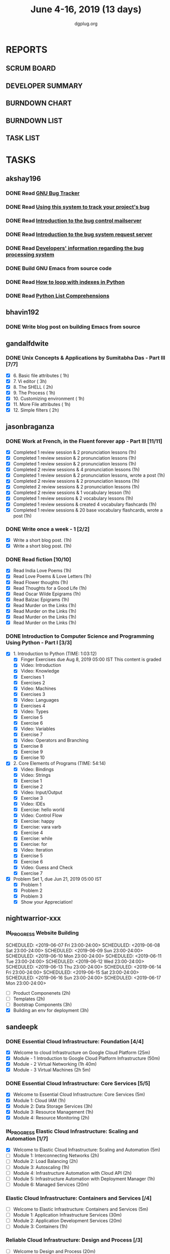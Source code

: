 #+TITLE: June 4-16, 2019 (13 days)
#+AUTHOR: dgplug.org
#+EMAIL: users@lists.dgplug.org
#+PROPERTY: Effort_ALL 0 0:05 0:10 0:30 1:00 2:00 3:00 4:00
#+COLUMNS: %35ITEM %TASKID %OWNER %3PRIORITY %TODO %5ESTIMATED{+} %3ACTUAL{+}
* REPORTS
** SCRUM BOARD
#+BEGIN: block-update-board
#+END:
** DEVELOPER SUMMARY
#+BEGIN: block-update-summary
#+END:
** BURNDOWN CHART
#+BEGIN: block-update-graph
#+END:
** BURNDOWN LIST
#+PLOT: title:"Burndown" ind:1 deps:(3 4) set:"term dumb" set:"xtics scale 0.5" set:"ytics scale 0.5" file:"burndown.plt" set:"xrange [0:17]"
#+BEGIN: block-update-burndown
#+END:
** TASK LIST
#+BEGIN: columnview :hlines 2 :maxlevel 5 :id "TASKS"
#+END:
* TASKS
  :PROPERTIES:
  :ID:       TASKS
  :SPRINTLENGTH: 13
  :SPRINTSTART: <2019-06-04 Tue>
  :wpd-akshay196: 1
  :wpd-bhavin192: 1
  :wpd-gandalfdwite: 1
  :wpd-jasonbraganza: 4
  :wpd-nightwarrior-xxx: 1
  :wpd-sandeepk: 2
  :wpd-sidntrivedi: 1
  :END:
** akshay196
*** DONE Read [[https://debbugs.gnu.org/][GNU Bug Tracker]]
    CLOSED: [2019-06-04 Tue 21:23]
    :PROPERTIES:
    :ESTIMATED: 1
    :ACTUAL:   0.82
    :OWNER: akshay196
    :ID: READ.1559574004
    :TASKID: READ.1559574004
    :END:
    :LOGBOOK:
    CLOCK: [2019-06-04 Tue 20:34]--[2019-06-04 Tue 21:23] =>  0:49
    :END:
*** DONE Read [[https://debbugs.gnu.org/Using.html][Using this system to track your project's bug]]
    CLOSED: [2019-06-10 Mon 07:19]
    :PROPERTIES:
    :ESTIMATED: 2
    :ACTUAL:   0.95
    :OWNER: akshay196
    :ID: READ.1559574102
    :TASKID: READ.1559574102
    :END:
    :LOGBOOK:
    CLOCK: [2019-06-06 Thu 22:43]--[2019-06-06 Thu 23:14] =>  0:31
    CLOCK: [2019-06-05 Wed 20:07]--[2019-06-05 Wed 20:33] =>  0:26
    :END:
*** DONE Read [[https://debbugs.gnu.org/server-control.html][Introduction to the bug control mailserver]]
    CLOSED: [2019-06-10 Mon 20:56]
    :PROPERTIES:
    :ESTIMATED: 2
    :ACTUAL:   1.98
    :OWNER: akshay196
    :ID: READ.1559574200
    :TASKID: READ.1559574200
    :END:
    :LOGBOOK:
    CLOCK: [2019-06-10 Mon 19:51]--[2019-06-10 Mon 20:56] =>  1:05
    CLOCK: [2019-06-10 Mon 07:19]--[2019-06-10 Mon 08:13] =>  0:54
    :END:
*** DONE Read [[https://debbugs.gnu.org/server-request.html][Introduction to the bug system request server]]
    CLOSED: [2019-06-13 Thu 00:01]
    :PROPERTIES:
    :ESTIMATED: 2
    :ACTUAL:   0.65
    :OWNER: akshay196
    :ID: READ.1559574236
    :TASKID: READ.1559574236
    :END:
    :LOGBOOK:
    CLOCK: [2019-06-11 Tue 07:04]--[2019-06-11 Tue 07:43] =>  0:39
    :END:
*** DONE Read [[https://debbugs.gnu.org/Developer.html][Developers' information regarding the bug processing system]]
    CLOSED: [2019-06-13 Thu 01:20]
    :PROPERTIES:
    :ESTIMATED: 2
    :ACTUAL:   1.30
    :OWNER: akshay196
    :ID: READ.1559574679
    :TASKID: READ.1559574679
    :END:
    :LOGBOOK:
    CLOCK: [2019-06-13 Thu 00:02]--[2019-06-13 Thu 01:20] =>  1:18
    :END:
*** DONE Build GNU Emacs from source code
    CLOSED: [2019-06-15 Sat 00:27]
    :PROPERTIES:
    :ESTIMATED: 2
    :ACTUAL:   1.78
    :OWNER: akshay196
    :ID: OPS.1559574312
    :TASKID: OPS.1559574312
    :END:
    :LOGBOOK:
    CLOCK: [2019-06-14 Fri 23:32]--[2019-06-15 Sat 00:27] =>  0:55
    CLOCK: [2019-06-14 Fri 00:07]--[2019-06-14 Fri 00:59] =>  0:52
    :END:
*** DONE Read [[https://treyhunner.com/2016/04/how-to-loop-with-indexes-in-python/][How to loop with indexes in Python]]
    CLOSED: [2019-06-15 Sat 22:06]
    :PROPERTIES:
    :ESTIMATED: 1
    :ACTUAL:   1.02
    :OWNER: akshay196
    :ID: READ.1559574998
    :TASKID: READ.1559574998
    :END:
    :LOGBOOK:
    CLOCK: [2019-06-15 Sat 21:05]--[2019-06-15 Sat 22:06] =>  1:01
    :END:
*** DONE Read [[https://treyhunner.com/2015/12/python-list-comprehensions-now-in-color/][Python List Comprehensions]]
    CLOSED: [2019-06-16 Sun 00:34]
    :PROPERTIES:
    :ESTIMATED: 1
    :ACTUAL:   0.65
    :OWNER: akshay196
    :ID: READ.1559575032
    :TASKID: READ.1559575032
    :END:
    :LOGBOOK:
    CLOCK: [2019-06-15 Sat 23:55]--[2019-06-16 Sun 00:34] =>  0:39
    :END:
** bhavin192
*** DONE Write blog post on building Emacs from source
    CLOSED: [2019-06-14 Fri 18:08]
    :PROPERTIES:
    :ESTIMATED: 4
    :ACTUAL:   8.93
    :END:
** gandalfdwite
*** DONE Unix Concepts & Applications by Sumitabha Das - Part III [7/7]
    CLOSED: [2019-06-16 Sun 22:58]
   :PROPERTIES:
   :ESTIMATED: 13
   :ACTUAL:   13.15
   :OWNER: gandalfdwite
   :ID: READ.1553532278
   :TASKID: READ.1553532278
   :END:
   :LOGBOOK:
   CLOCK: [2019-06-16 Sun 11:35]--[2019-06-16 Sun 12:56] =>  1:21
   CLOCK: [2019-06-15 Sat 21:00]--[2019-06-15 Sat 22:10] =>  1:10
   CLOCK: [2019-06-14 Fri 20:05]--[2019-06-14 Fri 21:40] =>  1:35
   CLOCK: [2019-06-13 Thu 21:25]--[2019-06-13 Thu 22:05] =>  0:40
   CLOCK: [2019-06-11 Tue 22:41]--[2019-06-11 Tue 23:56] =>  1:15
   CLOCK: [2019-06-10 Mon 21:27]--[2019-06-10 Mon 22:25] =>  0:58
   CLOCK: [2019-06-09 Sun 18:56]--[2019-06-09 Sun 19:52] =>  0:56
   CLOCK: [2019-06-09 Sun 17:09]--[2019-06-09 Sun 18:03] =>  0:54
   CLOCK: [2019-06-08 Sat 19:40]--[2019-06-08 Sat 21:41] =>  2:01
   CLOCK: [2019-06-06 Thu 22:16]--[2019-06-06 Thu 23:25] =>  1:09
   CLOCK: [2019-06-05 Wed 22:30]--[2019-06-05 Wed 23:40] =>  1:10
   :END:
   - [X] 6. Basic file attributes                ( 1h)
   - [X] 7. Vi editor                            ( 3h)
   - [X] 8. The SHELL                            ( 2h)
   - [X] 9. The Process                          ( 1h)
   - [X] 10. Customizing environment             ( 1h)
   - [X] 11. More File attributes                ( 1h)
   - [X] 12. Simple filters                      ( 2h)
** jasonbraganza
*** DONE Work at French, in the Fluent forever app - Part III [11/11]
   CLOSED: [2019-06-14 Fri 09:35]
   :PROPERTIES:
   :ESTIMATED: 20
   :ACTUAL:   12.42
   :OWNER: jasonbraganza
   :ID: WRITE.1557903518
   :TASKID: WRITE.1557903518
   :END:
   :LOGBOOK:
   CLOCK: [2019-06-14 Fri 06:45]--[2019-06-14 Fri 09:35] =>  2:50
   CLOCK: [2019-06-13 Thu 07:35]--[2019-06-13 Thu 08:30] =>  0:55
   CLOCK: [2019-06-13 Wed 07:15]--[2019-06-13 Wed 08:30] =>  1:15
   CLOCK: [2019-06-13 Tue 06:15]--[2019-06-13 Tue 07:27] =>  1:12
   CLOCK: [2019-06-10 Mon 08:15]--[2019-06-10 Mon 09:52] =>  1:37
   CLOCK: [2019-06-07 Fri 07:12]--[2019-06-07 Mon 08:55] =>  1:43
   CLOCK: [2019-06-06 Thu 07:15]--[2019-06-06 Thu 08:04] =>  0:49
   CLOCK: [2019-06-05 Wed 08:06]--[2019-06-05 Wed 08:55] =>  0:49
   CLOCK: [2019-06-04 Tue 07:50]--[2019-06-04 Tue 09:05] =>  1:15
   :END:
   - [X] Completed 1 review session & 2 pronunciation lessons (1h)
   - [X] Completed 1 review session & 2 pronunciation lessons (1h)
   - [X] Completed 1 review session & 2 pronunciation lessons (1h)
   - [X] Completed 2 review sessions & 4 pronunciation lessons (1h)
   - [X] Completed 1 review session & 2 pronunciation lessons, wrote a post (1h)
   - [X] Completed 2 review sessions & 2 pronunciation lessons (1h)
   - [X] Completed 2 review sessions & 2 pronunciation lessons (1h)
   - [X] Completed 2 review sessions & 1 vocabulary lesson (1h)
   - [X] Completed 1 review sessions & 2 vocabulary lessons (1h)
   - [X] Completed 1 review sessions & created 4 vocabulary flashcards (1h)
   - [X] Completed 1 review sessions & 20 base vocabulary flashcards, wrote a post (1h)
*** DONE Write once a week - 1 [2/2]
   CLOSED: [2019-06-10 Mon 08:00]
   :PROPERTIES:
   :ESTIMATED: 2
   :ACTUAL:   1.15
   :OWNER: jasonbraganza
   :ID: WRITE.1559630427
   :TASKID: WRITE.1559630427
   :END:
   :LOGBOOK:
   CLOCK: [2019-06-10 Mon 07:30]--[2019-06-10 Mon 08:00] =>  0:30
   CLOCK: [2019-06-04 Tue 14:00]--[2019-06-04 Tue 14:39] =>  0:39
   :END:
   - [X] Write a short blog post. (1h)
   - [X] Write a short blog post. (1h)
*** DONE Read fiction [10/10]
   CLOSED: [2019-06-13 Thu 12:30]
   :PROPERTIES:
   :ESTIMATED: 10
   :ACTUAL:   10.13
   :OWNER: jasonbraganza
   :ID: READ.1559630918
   :TASKID: READ.1559630918
   :END:
   :LOGBOOK:
   CLOCK: [2019-06-13 Tue 08:30]--[2019-06-13 Thu 12:30] =>  4:00
   CLOCK: [2019-06-09 Sun 10:00]--[2019-06-09 Sun 12:00] =>  2:00
   CLOCK: [2019-06-06 Thu 11:00]--[2019-06-06 Thu 13:01] =>  2:01
   CLOCK: [2019-06-05 Wed 23:35]--[2019-06-06 Thu 00:45] =>  1:10
   CLOCK: [2019-06-05 Wed 09:09]--[2019-06-05 Wed 09:11] =>  0:02
   CLOCK: [2019-06-04 Tue 13:00]--[2019-06-04 Tue 13:55] =>  0:55
   :END:
   - [X] Read India Love Poems (1h)
   - [X] Read Love Poems & Love Letters (1h)
   - [X] Read Flower thoughts (1h)
   - [X] Read Thoughts for a Good Life (1h)
   - [X] Read Oscar Wilde Epigrams (1h)
   - [X] Read Balzac Epigrams (1h)
   - [X] Read Murder on the Links (1h)
   - [X] Read Murder on the Links (1h)
   - [X] Read Murder on the Links (1h)
   - [X] Read Murder on the Links (1h)
*** DONE Introduction to Computer Science and Programming Using Python - Part I [3/3]
   CLOSED: [2019-06-16 Sun 18:00]
   :PROPERTIES:
   :ESTIMATED: 8
   :ACTUAL:   14.65
   :OWNER: jasonbraganza
   :ID: READ.1559713451
   :TASKID: READ.1559713451
   :END:
   :LOGBOOK:
<<<<<<< HEAD
   CLOCK: [2019-06-16 Sun 14:00]--[2019-06-16 Sun 18:00] =>  4:00
   CLOCK: [2019-06-16 Sun 10:15]--[2019-06-16 Sun 13:00] =>  2:45
=======
>>>>>>> pravarag/operation-blue-moon-master
   CLOCK: [2019-06-15 Sat 16:34]--[2019-06-15 Sat 20:12] =>  3:38
   CLOCK: [2019-06-15 Sat 16:01]--[2019-06-15 Sat 16:34] =>  0:33
   CLOCK: [2019-06-15 Sat 15:45]--[2019-06-15 Sat 16:01] =>  0:16
   CLOCK: [2019-06-15 Sat 10:22]--[2019-06-15 Sat 10:44] =>  0:22
   CLOCK: [2019-06-15 Sat 10:08]--[2019-06-15 Sat 10:22] =>  0:14
   CLOCK: [2019-06-15 Sat 10:03]--[2019-06-15 Sat 10:08] =>  0:05
   CLOCK: [2019-06-15 Sat 09:40]--[2019-06-15 Sat 10:03] =>  0:23
   CLOCK: [2019-06-06 Thu 08:30]--[2019-06-06 Thu 10:00] =>  1:30
   CLOCK: [2019-06-05 Wed 22:37]--[2019-06-05 Wed 23:30] =>  0:53
   :END:
   - [X] 1. Introduction to Python (TIME: 1:03:12)
     - [X] Finger Exercises due Aug 8, 2019 05:00 IST  This content is graded
     - [X] Video: Introduction
     - [X] Video: Knowledge
     - [X] Exercises 1
     - [X] Exercises 2
     - [X] Video: Machines
     - [X] Exercises 3
     - [X] Video: Languages
     - [X] Exercises 4
     - [X] Video: Types
     - [X] Exercise 5
     - [X] Exercise 6
     - [X] Video: Variables
     - [X] Exercise 7
     - [X] Video: Operators and Branching
     - [X] Exercise 8
     - [X] Exercise 9
     - [X] Exercise 10
   - [X] 2. Core Elements of Programs (TIME: 54:14)
     - [X] Video: Bindings
     - [X] Video: Strings
     - [X] Exercise 1
     - [X] Exercise 2
     - [X] Video: Input/Output
     - [X] Exercise 3
     - [X] Video: IDEs
     - [X] Exercise: hello world
     - [X] Video: Control Flow
     - [X] Exercise: happy
     - [X] Exercise: vara varb
     - [X] Exercise 4
     - [X] Exercise: while
     - [X] Exercise: for
     - [X] Video: Iteration
     - [X] Exercise 5
     - [X] Exercise 6
     - [X] Video: Guess and Check
     - [X] Exercise 7
   - [X] Problem Set 1, due Jun 21, 2019 05:00 IST
     - [X] Problem 1
     - [X] Problem 2
     - [X] Problem 3
     - [X] Show your Appreciation!
** nightwarrior-xxx
*** IN_PROGRESS Website Building
   :PROPERTIES:
   :ESTIMATED: 10
   :ACTUAL:   8.92
   :OWNER: nightwarrior-xxx
   :ID: DEV.1555953324
   :TASKID: DEV.1555953324
   :END:
   :LOGBOOK:
   CLOCK: [2019-06-16 Sun 13:56]--[2019-06-16 Sun 14:30] =>  0:34
   CLOCK: [2019-06-16 Sun 12:06]--[2019-06-16 Sun 12:40] =>  0:34
   CLOCK: [2019-06-15 Sat 23:33]--[2019-06-16 Sun 00:32] =>  0:59
   CLOCK: [2019-06-15 Sat 23:03]--[2019-06-15 Sat 23:13] =>  0:10
   CLOCK: [2019-06-14 Fri 23:11]--[2019-06-15 Sat 00:29] =>  1:18
   CLOCK: [2019-06-13 Thu 23:08]--[2019-06-14 Fri 00:09] =>  1:01
   CLOCK: [2019-06-12 Thu 23:01]--[2019-06-12 Thu 23:59] =>  0:58
   CLOCK: [2019-06-10 Thu 23:04]--[2019-06-11 Thu 00:04] =>  1:00
   CLOCK: [2019-06-09 Thu 23:00]--[2019-06-09 Thu 23:31] =>  0:31
   CLOCK: [2019-06-08 Thu 23:01]--[2019-06-08 Thu 23:55] =>  0:54
   CLOCK: [2019-06-07 Thu 23:02]--[2019-06-07 Thu 23:58] =>  0:56
   :END:
   SCHEDULED: <2019-06-07 Fri 23:00-24:00>
   SCHEDULED: <2019-06-08 Sat 23:00-24:00>
   SCHEDULED: <2019-06-09 Sun 23:00-24:00>
   SCHEDULED: <2019-06-10 Mon 23:00-24:00>
   SCHEDULED: <2019-06-11 Tue 23:00-24:00>
   SCHEDULED: <2019-06-12 Wed 23:00-24:00>
   SCHEDULED: <2019-06-13 Thu 23:00-24:00>
   SCHEDULED: <2019-06-14 Fri 23:00-24:00>
   SCHEDULED: <2019-06-15 Sat 23:00-24:00>
   SCHEDULED: <2019-06-16 Sun 23:00-24:00>
   SCHEDULED: <2019-06-17 Mon 23:00-24:00>
   - [ ] Product Componenets            (2h)
   - [ ] Templates                      (2h)
   - [ ] Bootstrap Components           (3h)
   - [X] Building an env for deployment (3h)

** sandeepk
*** DONE Essential Cloud Infrastructure: Foundation [4/4]
    CLOSED: [2019-06-06 Thu 23:35]
    :PROPERTIES:
    :ESTIMATED: 5
    :ACTUAL:   6.00
    :OWNER: sandeepk
    :ID: READ.1559492157
    :TASKID: READ.1559492157
    :END:
    :LOGBOOK:
    CLOCK: [2019-06-06 Thu 20:34]--[2019-06-06 Thu 23:35] =>  3:01
    CLOCK: [2019-06-06 Thu 00:05]--[2019-06-06 Thu 00:27] =>  0:22
    CLOCK: [2019-06-05 Wed 20:08]--[2019-06-05 Wed 21:00] =>  0:52
    CLOCK: [2019-06-04 Tue 21:30]--[2019-06-04 Tue 22:20] =>  0:50
    CLOCK: [2019-06-04 Tue 08:05]--[2019-06-04 Tue 09:00] =>  0:55
    :END:
    - [X] Welcome to cloud Infrastructure on Google Cloud Platform        (25m)
    - [X] Module - 1 Introduction to Google Cloud Platform Infrastructure (50m)
    - [X] Module - 2 Virtual Networking                                   (1h 40m)
    - [X] Module - 3 Virtual Machines                                     (2h 5m)
*** DONE Essential Cloud Infrastructure: Core Services [5/5]
    CLOSED: [2019-06-11 Tue 22:43]
    :PROPERTIES:
    :ESTIMATED: 7.08
    :ACTUAL:   7.85
    :OWNER: sandeepk
    :ID: READ.1559587761
    :TASKID: READ.1559587761
    :END:
    :LOGBOOK:
    CLOCK: [2019-06-11 Tue 21:35]--[2019-06-11 Tue 22:43] =>  1:08
    CLOCK: [2019-06-11 Tue 21:06]--[2019-06-11 Tue 21:30] =>  0:24
    CLOCK: [2019-06-10 Mon 21:46]--[2019-06-10 Mon 23:06] =>  1:20
    CLOCK: [2019-06-10 Mon 20:53]--[2019-06-10 Mon 21:38] =>  0:45
    CLOCK: [2019-06-09 Sun 16:30]--[2019-06-09 Sun 17:30] =>  1:00
    CLOCK: [2019-06-09 Sun 14:33]--[2019-06-09 Sun 14:47] =>  0:14
    CLOCK: [2019-06-08 Sat 16:10]--[2019-06-08 Sat 16:20] =>  0:10
    CLOCK: [2019-06-07 Fri 20:30]--[2019-06-07 Fri 23:20] =>  2:50
    :END:
    - [X] Welcome to Essential Cloud Infrastructure: Core Services (5m)
    - [X] Module 1: Cloud IAM                                      (1h)
    - [X] Module 2: Data Storage Services                          (3h)
    - [X] Module 3: Resource Management                            (1h)
    - [X] Module 4: Resource Monitoring                            (2h)
*** IN_PROGRESS Elastic Cloud Infrastructure: Scaling and Automation [1/7]
    :PROPERTIES:
    :ESTIMATED: 6.41
    :ACTUAL:   0.60
    :OWNER: sandeepk
    :ID: READ.1559588072
    :TASKID: READ.1559588072
    :END:
    :LOGBOOK:
    CLOCK: [2019-06-11 Tue 22:45]--[2019-06-11 Tue 23:21] =>  0:36
    :END:
    - [X] Welcome to Elastic Cloud Infrastructure: Scaling and Automation (5m)
    - [ ] Module 1: Interconnecting Networks                              (2h)
    - [ ] Module 2: Load Balancing                                        (2h)
    - [ ] Module 3: Autoscaling                                           (1h)
    - [ ] Module 4: Infrastructure Automation with Cloud API              (2h)
    - [ ] Module 5: Infrastructure Automation with Deployment Manager     (1h)
    - [ ] Module 6: Managed Services                                      (20m)
*** Elastic Cloud Infrastructure: Containers and Services [/4]
    :PROPERTIES:
    :ESTIMATED: 2
    :ACTUAL:
    :OWNER: sandeepk
    :ID: READ.1559588275
    :TASKID: READ.1559588275
    :END:
    - [ ] Welcome to Elastic Infrastructure: Containers and Services (5m)
    - [ ] Module 1: Application Infrastructure Services              (30m)
    - [ ] Module 2: Application Development Services                 (20m)
    - [ ] Module 3: Containers                                       (1h)
*** Reliable Cloud Infrastructure: Design and Process [/3]
    :PROPERTIES:
    :ESTIMATED: 2.33
    :ACTUAL:
    :OWNER: sandeepk
    :ID: READ.1559588374
    :TASKID: READ.1559588374
    :END:
    - [ ] Welcome to Design and Process (20m)
    - [ ] Defining the Service          (3h)
    - [ ] Business-logic Layer Design   (3h)
** sidntrivedi
*** Eloquent Javascript
    :PROPERTIES:
      :ESTIMATED: 10
      :ACTUAL:
      :OWNER: sidntrivedi
      :ID: READ.1559963113
      :TASKID: READ.1559963113
      :END:
      - [ ] Values, Types, and Operators
      - [ ] Program Structure
      - [ ] Functions
      - [ ] Data Structures: Objects and Arrays
      - [ ] Higher-order Functions
      - [ ] The Secret Life of Objects
      - [ ] Project: A Robot
*** Blog https://sidntrivedi.me
    :PROPERTIES:
    :ESTIMATED: 2
    :ACTUAL:
    :OWNER: sidntrivedi
    :ID: WRITE.1539072660
    :TASKID: WRITE.1539072660
    :END:
    - [ ] Write one blog every week.
